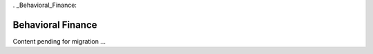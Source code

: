 . _Behavioral_Finance:

==================
Behavioral Finance
==================

Content pending for migration ... 
